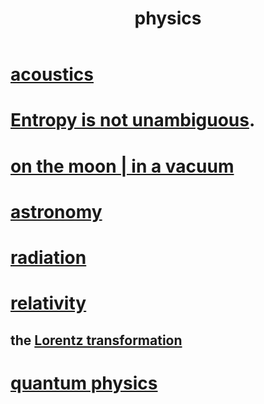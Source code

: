 :PROPERTIES:
:ID:       63f9d861-b563-426f-826a-ba2153429314
:END:
#+title: physics
* [[id:a0ec8a7c-dce1-4259-94f5-634e66424c72][acoustics]]
* [[id:a9730be0-42bc-49ab-8a0a-f7bfd55c729d][Entropy is not unambiguous]].
* [[id:8a936d3c-79ef-4ddd-acf9-a33bddd46d42][on the moon | in a vacuum]]
* [[id:5a9e5a9f-8e1b-4487-ba1d-51692d73dd89][astronomy]]
* [[id:c12af7d9-ebc8-4f22-9d08-f80e27fef540][radiation]]
* [[id:7b0081ed-b28f-430a-9264-981ec04f5464][relativity]]
** the [[id:e71d736a-37fb-45a8-9b68-f81564d56e0c][Lorentz transformation]]
* [[id:8bcfda55-5ab3-4083-9a37-2a01eb216dc4][quantum physics]]
